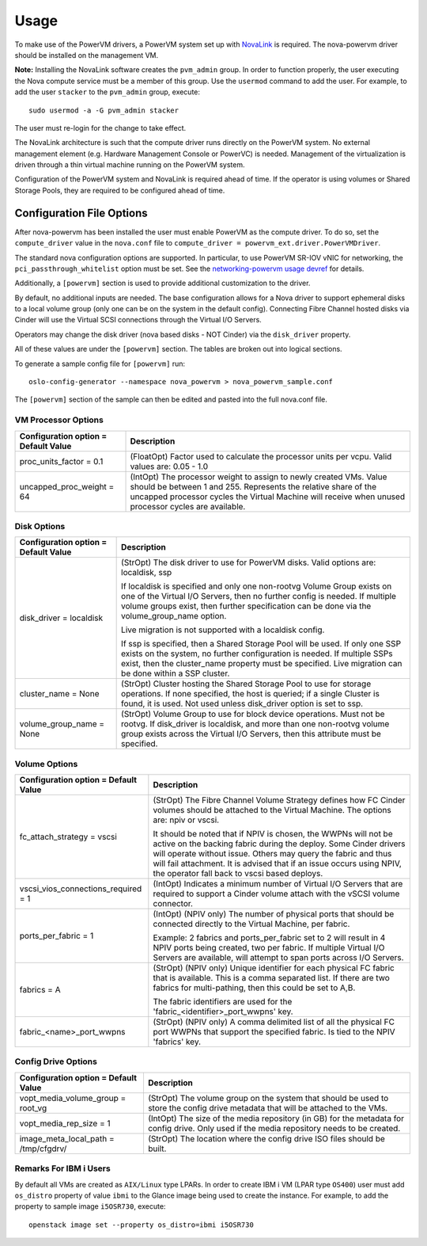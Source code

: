 ..
      Copyright 2015, 2016 IBM
      All Rights Reserved.

      Licensed under the Apache License, Version 2.0 (the "License"); you may
      not use this file except in compliance with the License. You may obtain
      a copy of the License at

          http://www.apache.org/licenses/LICENSE-2.0

      Unless required by applicable law or agreed to in writing, software
      distributed under the License is distributed on an "AS IS" BASIS, WITHOUT
      WARRANTIES OR CONDITIONS OF ANY KIND, either express or implied. See the
      License for the specific language governing permissions and limitations
      under the License.

Usage
=====

To make use of the PowerVM drivers, a PowerVM system set up with `NovaLink`_ is
required.  The nova-powervm driver should be installed on the management VM.

.. _NovaLink: http://www-01.ibm.com/common/ssi/cgi-bin/ssialias?infotype=AN&subtype=CA&htmlfid=897/ENUS215-262&appname=USN

**Note:** Installing the NovaLink software creates the ``pvm_admin`` group.  In
order to function properly, the user executing the Nova compute service must
be a member of this group.  Use the ``usermod`` command to add the user.  For
example, to add the user ``stacker`` to the ``pvm_admin`` group, execute::

  sudo usermod -a -G pvm_admin stacker

The user must re-login for the change to take effect.

The NovaLink architecture is such that the compute driver runs directly on the
PowerVM system.  No external management element (e.g. Hardware Management
Console or PowerVC) is needed.  Management of the virtualization is driven
through a thin virtual machine running on the PowerVM system.

Configuration of the PowerVM system and NovaLink is required ahead of time.  If
the operator is using volumes or Shared Storage Pools, they are required to be
configured ahead of time.


Configuration File Options
--------------------------
After nova-powervm has been installed the user must enable PowerVM as the
compute driver. To do so, set the ``compute_driver`` value in the ``nova.conf``
file to ``compute_driver = powervm_ext.driver.PowerVMDriver``.

The standard nova configuration options are supported.  In particular, to use
PowerVM SR-IOV vNIC for networking, the ``pci_passthrough_whitelist`` option
must be set.  See the `networking-powervm usage devref`_ for details.

.. _`networking-powervm usage devref`: http://networking-powervm.readthedocs.io/en/latest/devref/usage.html

Additionally, a ``[powervm]`` section is used to provide additional
customization to the driver.

By default, no additional inputs are needed.  The base configuration allows for
a Nova driver to support ephemeral disks to a local volume group (only
one can be on the system in the default config).  Connecting Fibre Channel
hosted disks via Cinder will use the Virtual SCSI connections through the
Virtual I/O Servers.

Operators may change the disk driver (nova based disks - NOT Cinder) via the
``disk_driver`` property.

All of these values are under the ``[powervm]`` section.  The tables are broken
out into logical sections.

To generate a sample config file for ``[powervm]`` run::

  oslo-config-generator --namespace nova_powervm > nova_powervm_sample.conf

The ``[powervm]`` section of the sample can then be edited and pasted into the
full nova.conf file.

VM Processor Options
~~~~~~~~~~~~~~~~~~~~
+--------------------------------------+------------------------------------------------------------+
| Configuration option = Default Value | Description                                                |
+======================================+============================================================+
| proc_units_factor = 0.1              | (FloatOpt) Factor used to calculate the processor units    |
|                                      | per vcpu.  Valid values are: 0.05 - 1.0                    |
+--------------------------------------+------------------------------------------------------------+
| uncapped_proc_weight = 64            | (IntOpt) The processor weight to assign to newly created   |
|                                      | VMs. Value should be between 1 and 255.  Represents the    |
|                                      | relative share of the uncapped processor cycles the        |
|                                      | Virtual Machine will receive when unused processor cycles  |
|                                      | are available.                                             |
+--------------------------------------+------------------------------------------------------------+


Disk Options
~~~~~~~~~~~~
+--------------------------------------+------------------------------------------------------------+
| Configuration option = Default Value | Description                                                |
+======================================+============================================================+
| disk_driver = localdisk              | (StrOpt) The disk driver to use for PowerVM disks.  Valid  |
|                                      | options are: localdisk, ssp                                |
|                                      |                                                            |
|                                      | If localdisk is specified and only one non-rootvg Volume   |
|                                      | Group exists on one of the Virtual I/O Servers, then no    |
|                                      | further config is needed.  If multiple volume groups exist,|
|                                      | then further specification can be done via the             |
|                                      | volume_group_name option.                                  |
|                                      |                                                            |
|                                      | Live migration is not supported with a localdisk config.   |
|                                      |                                                            |
|                                      | If ssp is specified, then a Shared Storage Pool will be    |
|                                      | used.  If only one SSP exists on the system, no further    |
|                                      | configuration is needed.  If multiple SSPs exist, then the |
|                                      | cluster_name property must be specified.  Live migration   |
|                                      | can be done within a SSP cluster.                          |
+--------------------------------------+------------------------------------------------------------+
| cluster_name = None                  | (StrOpt) Cluster hosting the Shared Storage Pool to use    |
|                                      | for storage operations.  If none specified, the host is    |
|                                      | queried; if a single Cluster is found, it is used.  Not    |
|                                      | used unless disk_driver option is set to ssp.              |
+--------------------------------------+------------------------------------------------------------+
| volume_group_name = None             | (StrOpt) Volume Group to use for block device operations.  |
|                                      | Must not be rootvg.  If disk_driver is localdisk, and more |
|                                      | than one non-rootvg volume group exists across the         |
|                                      | Virtual I/O Servers, then this attribute must be specified.|
+--------------------------------------+------------------------------------------------------------+


Volume Options
~~~~~~~~~~~~~~
+--------------------------------------+------------------------------------------------------------+
| Configuration option = Default Value | Description                                                |
+======================================+============================================================+
| fc_attach_strategy = vscsi           | (StrOpt) The Fibre Channel Volume Strategy defines how FC  |
|                                      | Cinder volumes should be attached to the Virtual Machine.  |
|                                      | The options are: npiv or vscsi.                            |
|                                      |                                                            |
|                                      | It should be noted that if NPIV is chosen, the WWPNs will  |
|                                      | not be active on the backing fabric during the deploy.     |
|                                      | Some Cinder drivers will operate without issue.  Others    |
|                                      | may query the fabric and thus will fail attachment. It is  |
|                                      | advised that if an issue occurs using NPIV, the operator   |
|                                      | fall back to vscsi based deploys.                          |
+--------------------------------------+------------------------------------------------------------+
| vscsi_vios_connections_required = 1  | (IntOpt) Indicates a minimum number of Virtual I/O Servers |
|                                      | that are required to support a Cinder volume attach with   |
|                                      | the vSCSI volume connector.                                |
+--------------------------------------+------------------------------------------------------------+
| ports_per_fabric = 1                 | (IntOpt) (NPIV only) The number of physical ports that     |
|                                      | should be connected directly to the Virtual Machine, per   |
|                                      | fabric.                                                    |
|                                      |                                                            |
|                                      | Example: 2 fabrics and ports_per_fabric set to 2 will      |
|                                      | result in 4 NPIV ports being created, two per fabric.  If  |
|                                      | multiple Virtual I/O Servers are available, will attempt   |
|                                      | to span ports across I/O Servers.                          |
+--------------------------------------+------------------------------------------------------------+
| fabrics = A                          | (StrOpt) (NPIV only) Unique identifier for each physical   |
|                                      | FC fabric that is available.  This is a comma separated    |
|                                      | list.  If there are two fabrics for multi-pathing, then    |
|                                      | this could be set to A,B.                                  |
|                                      |                                                            |
|                                      | The fabric identifiers are used for the                    |
|                                      | 'fabric_<identifier>_port_wwpns' key.                      |
+--------------------------------------+------------------------------------------------------------+
| fabric_<name>_port_wwpns             | (StrOpt) (NPIV only) A comma delimited list of all the     |
|                                      | physical FC port WWPNs that support the specified fabric.  |
|                                      | Is tied to the NPIV 'fabrics' key.                         |
+--------------------------------------+------------------------------------------------------------+


Config Drive Options
~~~~~~~~~~~~~~~~~~~~
+--------------------------------------+------------------------------------------------------------+
| Configuration option = Default Value | Description                                                |
+======================================+============================================================+
| vopt_media_volume_group = root_vg    | (StrOpt) The volume group on the system that should be     |
|                                      | used to store the config drive metadata that will be       |
|                                      | attached to the VMs.                                       |
+--------------------------------------+------------------------------------------------------------+
| vopt_media_rep_size = 1              | (IntOpt) The size of the media repository (in GB) for the  |
|                                      | metadata for config drive.  Only used if the media         |
|                                      | repository needs to be created.                            |
+--------------------------------------+------------------------------------------------------------+
| image_meta_local_path = /tmp/cfgdrv/ | (StrOpt) The location where the config drive ISO files     |
|                                      | should be built.                                           |
+--------------------------------------+------------------------------------------------------------+

Remarks For IBM i Users
~~~~~~~~~~~~~~~~~~~~~~~
By default all VMs are created as ``AIX/Linux`` type LPARs. In order to create
IBM i VM (LPAR type ``OS400``) user must add ``os_distro`` property of value
``ibmi`` to the Glance image being used to create the instance. For example,
to add the property to sample image ``i5OSR730``, execute::

  openstack image set --property os_distro=ibmi i5OSR730
